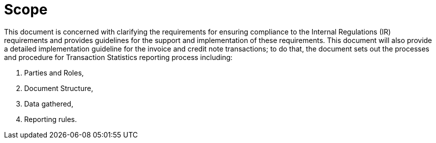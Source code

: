 = Scope

This document is concerned with clarifying the requirements for ensuring compliance to the Internal Regulations (IR) requirements and provides guidelines for the support and implementation of these requirements. This document will also provide a detailed implementation guideline for the invoice and credit note transactions; to do that, the document sets out the processes and procedure for Transaction Statistics reporting process including:

. Parties and Roles,
. Document Structure,
. Data gathered,
. Reporting rules.

